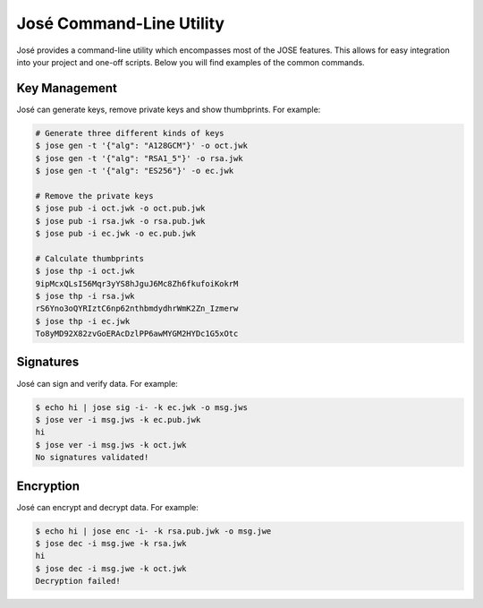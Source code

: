 José Command-Line Utility
=========================

José provides a command-line utility which encompasses most of the JOSE
features. This allows for easy integration into your project and one-off
scripts. Below you will find examples of the common commands.

Key Management
~~~~~~~~~~~~~~

José can generate keys, remove private keys and show thumbprints. For
example:

.. code:: sh

    # Generate three different kinds of keys
    $ jose gen -t '{"alg": "A128GCM"}' -o oct.jwk
    $ jose gen -t '{"alg": "RSA1_5"}' -o rsa.jwk
    $ jose gen -t '{"alg": "ES256"}' -o ec.jwk

    # Remove the private keys
    $ jose pub -i oct.jwk -o oct.pub.jwk
    $ jose pub -i rsa.jwk -o rsa.pub.jwk
    $ jose pub -i ec.jwk -o ec.pub.jwk

    # Calculate thumbprints
    $ jose thp -i oct.jwk
    9ipMcxQLsI56Mqr3yYS8hJguJ6Mc8Zh6fkufoiKokrM
    $ jose thp -i rsa.jwk
    rS6Yno3oQYRIztC6np62nthbmdydhrWmK2Zn_Izmerw
    $ jose thp -i ec.jwk
    To8yMD92X82zvGoERAcDzlPP6awMYGM2HYDc1G5xOtc

Signatures
~~~~~~~~~~

José can sign and verify data. For example:

.. code:: sh

    $ echo hi | jose sig -i- -k ec.jwk -o msg.jws
    $ jose ver -i msg.jws -k ec.pub.jwk
    hi
    $ jose ver -i msg.jws -k oct.jwk
    No signatures validated!

Encryption
~~~~~~~~~~

José can encrypt and decrypt data. For example:

.. code:: sh

    $ echo hi | jose enc -i- -k rsa.pub.jwk -o msg.jwe
    $ jose dec -i msg.jwe -k rsa.jwk
    hi
    $ jose dec -i msg.jwe -k oct.jwk
    Decryption failed!
